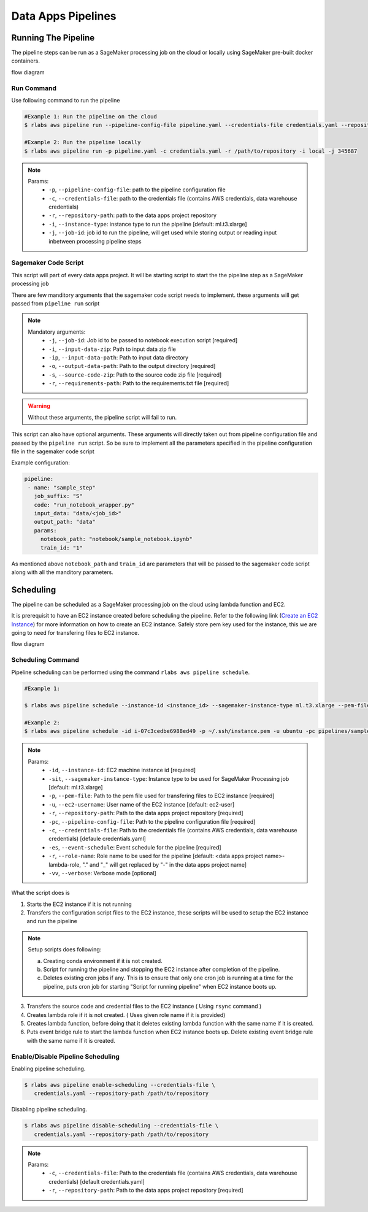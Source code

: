.. vim: set fileencoding=utf-8 :

====================
 Data Apps Pipelines
====================

Running The Pipeline
--------------------

The pipeline steps can be run as a SageMaker processing job on the cloud or locally using SageMaker pre-built docker containers.

flow diagram

      .. image:: img/run_pipeline_flow_diagram.png
         :align: center
         :alt: flow diagram
         :height: 371px

Run Command
~~~~~~~~~~~

Use following command to run the pipeline

.. code-block:: bash

   #Example 1: Run the pipeline on the cloud
   $ rlabs aws pipeline run --pipeline-config-file pipeline.yaml --credentials-file credentials.yaml --repository-path /path/to/repository --instance-type ml.t3.xlarge --job-id my-job-id

   #Example 2: Run the pipeline locally
   $ rlabs aws pipeline run -p pipeline.yaml -c credentials.yaml -r /path/to/repository -i local -j 345687

.. note::

   Params:
      - ``-p``, ``--pipeline-config-file``: path to the pipeline configuration file
      - ``-c``, ``--credentials-file``: path to the credentials file (contains AWS credentials, data warehouse credentials)
      - ``-r``, ``--repository-path``: path to the data apps project repository
      - ``-i``, ``--instance-type``: instance type to run the pipeline [default: ml.t3.xlarge]
      - ``-j``, ``--job-id``: job id to run the pipeline, will get used while storing output or reading input inbetween processing pipeline steps


Sagemaker Code Script
~~~~~~~~~~~~~~~~~~~~~

This script will part of every data apps project. It will be starting script to start the the pipeline step as a SageMaker processing job

There are few manditory arguments that the sagemaker code script needs to implement. these arguments will get passed from ``pipeline run`` script

.. note::

   Mandatory arguments:
      - ``-j``,   ``--job-id``: Job id to be passed to notebook execution script  [required]
      - ``-i``,   ``--input-data-zip``: Path to input data zip file
      - ``-ip``,  ``--input-data-path``: Path to input data directory
      - ``-o``,   ``--output-data-path``: Path to the output directory  [required]
      - ``-s``,   ``--source-code-zip``: Path to the source code zip file  [required]
      - ``-r``,   ``--requirements-path``: Path to the requirements.txt file  [required]

.. warning::

   Without these arguments, the pipeline script will fail to run.

This script can also have optional arguments. These arguments will directly taken out from pipeline configuration file and passed by the ``pipeline run`` script. So be sure to implement all the parameters specified in the pipeline configuration file in the sagemaker code script

Example configuration:

.. code-block:: yaml

   pipeline:
    - name: "sample_step"
      job_suffix: "S"
      code: "run_notebook_wrapper.py"
      input_data: "data/<job_id>"
      output_path: "data"
      params:
        notebook_path: "notebook/sample_notebook.ipynb"
        train_id: "1"

As mentioned above ``notebook_path`` and ``train_id`` are parameters that will be passed to the sagemaker code script along with all the manditory parameters.


Scheduling
----------

The pipeline can be scheduled as a SageMaker processing job on the cloud using lambda function and EC2. 

It is prerequisit to have an EC2 instance created before scheduling the pipeline. Refer to the following link (`Create an EC2 Instance`_) for more information on how to create an EC2 instance. Safely store pem key used for the instance, this we are going to need for transfering files to EC2 instance.


flow diagram

      .. image:: img/schedule_pipeline_flow_diagram.png
         :align: center
         :alt: Scheduling pipeline flow diagram
         :height: 320px


Scheduling Command
~~~~~~~~~~~~~~~~~~

Pipeline scheduling can be performed using the command ``rlabs aws pipeline schedule``.

.. code-block:: bash

   #Example 1:

   $ rlabs aws pipeline schedule --instance-id <instance_id> --sagemaker-instance-type ml.t3.xlarge --pem-file <path_to_pem_file> --ec2-username <aws_instance_user_name> --repository-path /path/to/repository --pipeline-config-file pipeline.yaml --credentials-file credentials.yaml --event-schedule rate(1 hour) --role-name <aws_role_name> -vv

   #Example 2:
   $ rlabs aws pipeline schedule -id i-07c3cedbe6988ed49 -p ~/.ssh/instance.pem -u ubuntu -pc pipelines/sample_pipeline.yaml -c credentials_modified.yaml -es "rate(10 minutes)" -vv


.. note::
   Params:
      - ``-id``,  ``--instance-id``: EC2 machine instance id [required]
      - ``-sit``, ``--sagemaker-instance-type``: Instance type to be used for SageMaker Processing job [default: ml.t3.xlarge]
      - ``-p``,   ``--pem-file``: Path to the pem file used for transfering files to EC2 instance [required]
      - ``-u``,   ``--ec2-username``: User name of the EC2 instance [default: ec2-user]
      - ``-r``,   ``--repository-path``: Path to the data apps project repository [required]
      - ``-pc``,  ``--pipeline-config-file``: Path to the pipeline configuration file [required]
      - ``-c``,   ``--credentials-file``: Path to the credentials file (contains AWS credentials, data warehouse credentials) [defaule credentials.yaml]
      - ``-es``,  ``--event-schedule``: Event schedule for the pipeline [required]
      - ``-r``,   ``--role-name``: Role name to be used for the pipeline [default: <data apps project name>-lambda-role, "." and "_" will get replaced by "-" in the data apps project name]
      - ``-vv``,  ``--verbose``: Verbose mode [optional]

What the script does is

1. Starts the EC2 instance if it is not running
2. Transfers the configuration script files to the EC2 instance, these scripts will be used to setup the EC2 instance and run the pipeline

.. note:: Setup scripts does following:

   a. Creating conda environment if it is not created.
   b. Script for running the pipeline and stopping the EC2 instance after completion of the pipeline.
   c. Deletes existing cron jobs if any. This is to ensure that only one cron job is running at a time for the pipeline, puts cron job for starting "Script for running pipeline" when EC2 instance boots up.

3. Transfers the source code and credential files to the EC2 instance ( Using ``rsync`` command )
4. Creates lambda role if it is not created. ( Uses given role name if it is provided)
5. Creates lambda function, before doing that it deletes existing lambda function with the same name if it is created.
6. Puts event bridge rule to start the lambda function when EC2 instance boots up. Delete existing event bridge rule with the same name if it is created.

Enable/Disable Pipeline Scheduling
~~~~~~~~~~~~~~~~~~~~~~~~~~~~~~~~~~

Enabling pipeline scheduling.

.. code-block:: bash

   $ rlabs aws pipeline enable-scheduling --credentials-file \
      credentials.yaml --repository-path /path/to/repository


Disabling pipeline scheduling.

.. code-block:: bash

   $ rlabs aws pipeline disable-scheduling --credentials-file \
      credentials.yaml --repository-path /path/to/repository


.. note::
   Params:
      - ``-c``,   ``--credentials-file``: Path to the credentials file (contains AWS credentials, data warehouse credentials) [default credentials.yaml]
      - ``-r``,   ``--repository-path``: Path to the data apps project repository [required]


.. Place your link references here
.. _Create an EC2 Instance: https://docs.aws.amazon.com/AWSEC2/latest/UserGuide/get-set-up-for-amazon-ec2.html
